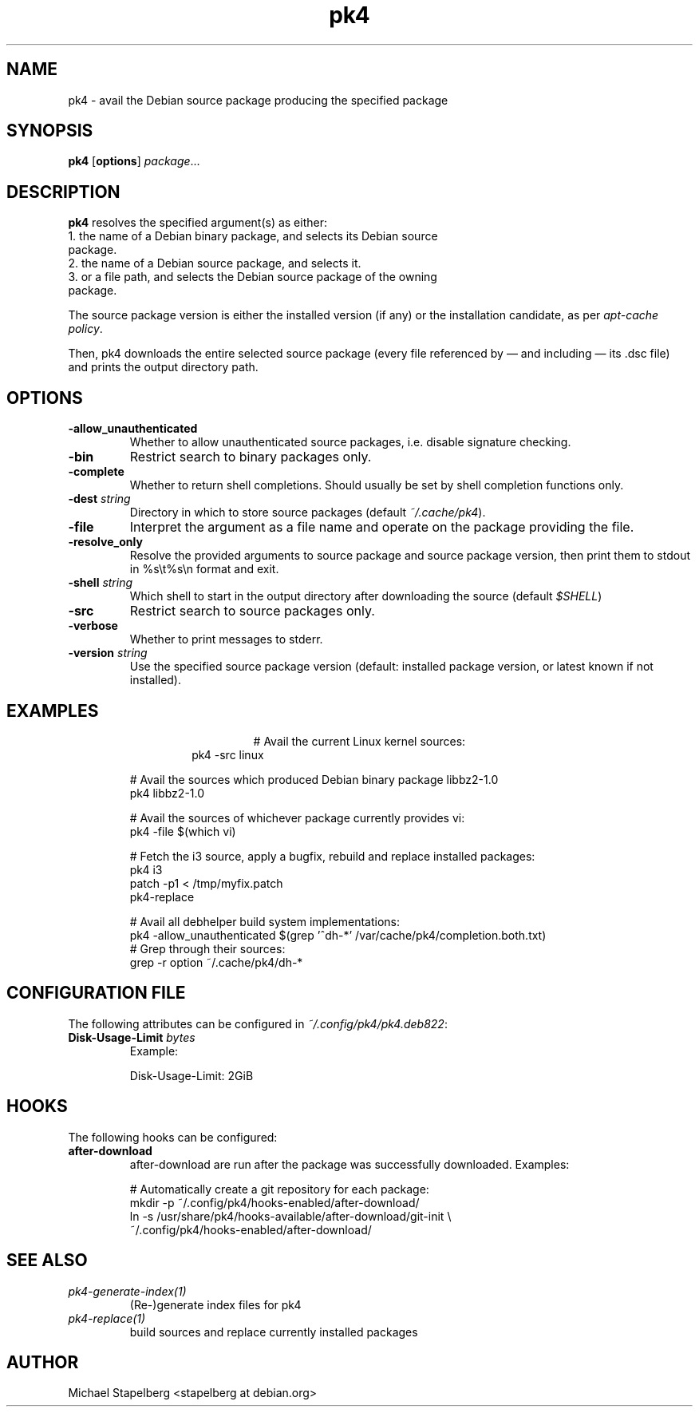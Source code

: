 .de Vb \" Begin verbatim text
.ft CW
.nf
.ne \\$1
..
.de Ve \" End verbatim text
.ft R
.fi
..

.TH pk4 1 "OCTOBER 2017" Linux "User Manuals"

.SH NAME
pk4 \- avail the Debian source package producing the specified package

.SH SYNOPSIS
.B pk4
.RB [ \fBoptions\fR ]
\fIpackage\fR...

.SH DESCRIPTION
.B pk4
resolves the specified argument(s) as either:
.TP
.BR
1. the name of a Debian binary package, and selects its Debian source package.
.TP
.BR
2. the name of a Debian source package, and selects it.
.TP
.BR
3. or a file path, and selects the Debian source package of the owning package.
.PP
The source package version is either the installed version (if any) or the
installation candidate, as per \fIapt-cache policy\fR.
.PP
Then, pk4 downloads the entire selected source package (every file referenced
by — and including — its .dsc file) and prints the output directory path.
.SH OPTIONS
.TP
.B \-allow_unauthenticated
Whether to allow unauthenticated source packages, i.e. disable signature
checking.
.TP
.B \-bin
Restrict search to binary packages only.
.TP
.B \-complete
Whether to return shell completions. Should usually be set by shell completion
functions only.
.TP
.B \-dest \fIstring\fR
Directory in which to store source packages (default \fI~/.cache/pk4\fR).
.TP
.B \-file
Interpret the argument as a file name and operate on the package providing the
file.
.TP
.B \-resolve_only
Resolve the provided arguments to source package and source package version,
then print them to stdout in %s\\t%s\\n format and exit.
.TP
.B \-shell \fIstring\fR
Which shell to start in the output directory after downloading the source
(default \fI$SHELL\fR)
.TP
.B \-src
Restrict search to source packages only.
.TP
.B \-verbose
Whether to print messages to stderr.
.TP
.B \-version \fIstring\fR
Use the specified source package version (default: installed package version, or
latest known if not installed).
.SH EXAMPLES
.TP
.BR
.nf
.RS
# Avail the current Linux kernel sources:
pk4 -src linux
.PP
# Avail the sources which produced Debian binary package libbz2-1.0
pk4 libbz2-1.0
.PP
# Avail the sources of whichever package currently provides vi:
pk4 -file $(which vi)
.PP
# Fetch the i3 source, apply a bugfix, rebuild and replace installed packages:
pk4 i3
patch -p1 < /tmp/myfix.patch
pk4-replace
.PP
# Avail all debhelper build system implementations:
pk4 -allow_unauthenticated $(grep '^dh-*' /var/cache/pk4/completion.both.txt)
# Grep through their sources:
grep -r option ~/.cache/pk4/dh-*
.RE
.fi
.SH CONFIGURATION FILE
The following attributes can be configured in \fI~/.config/pk4/pk4.deb822\fR:
.TP
.B Disk-Usage-Limit \fIbytes\fR
Example:
.PP
.nf
.RS
Disk-Usage-Limit: 2GiB
.RE
.fi
.SH HOOKS
The following hooks can be configured:
.TP
.B after-download
after-download are run after the package was successfully downloaded. Examples:
.PP
.nf
.RS
# Automatically create a git repository for each package:
mkdir -p ~/.config/pk4/hooks-enabled/after-download/
ln -s /usr/share/pk4/hooks-available/after-download/git-init \\
~/.config/pk4/hooks-enabled/after-download/
.RE
.fi
.SH SEE ALSO
.TP
.IR pk4-generate-index(1)
(Re-)generate index files for pk4
.TP
.IR pk4-replace(1)
build sources and replace currently installed packages
.SH AUTHOR
Michael Stapelberg <stapelberg at debian.org>
